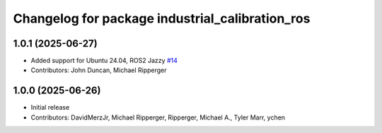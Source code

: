 ^^^^^^^^^^^^^^^^^^^^^^^^^^^^^^^^^^^^^^^^^^^^^^^^
Changelog for package industrial_calibration_ros
^^^^^^^^^^^^^^^^^^^^^^^^^^^^^^^^^^^^^^^^^^^^^^^^

1.0.1 (2025-06-27)
------------------
* Added support for Ubuntu 24.04, ROS2 Jazzy `#14 <https://github.com/marip8/industrial_calibration_ros2/issues/14>`_
* Contributors: John Duncan, Michael Ripperger

1.0.0 (2025-06-26)
------------------
* Initial release
* Contributors: DavidMerzJr, Michael Ripperger, Ripperger, Michael A., Tyler Marr, ychen
